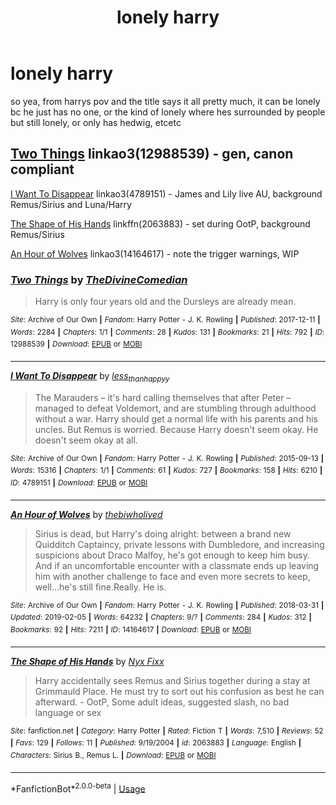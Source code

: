 #+TITLE: lonely harry

* lonely harry
:PROPERTIES:
:Author: aidey_80
:Score: 6
:DateUnix: 1559899915.0
:DateShort: 2019-Jun-07
:END:
so yea, from harrys pov and the title says it all pretty much, it can be lonely bc he just has no one, or the kind of lonely where hes surrounded by people but still lonely, or only has hedwig, etcetc


** [[https://archiveofourown.org/works/12988539][Two Things]] linkao3(12988539) - gen, canon compliant

[[https://archiveofourown.org/works/4789151][I Want To Disappear]] linkao3(4789151) - James and Lily live AU, background Remus/Sirius and Luna/Harry

[[https://www.fanfiction.net/s/2063883/1/The-Shape-of-His-Hands][The Shape of His Hands]] linkffn(2063883) - set during OotP, background Remus/Sirius

[[https://archiveofourown.org/works/14164617][An Hour of Wolves]] linkao3(14164617) - note the trigger warnings, WIP
:PROPERTIES:
:Author: siderumincaelo
:Score: 2
:DateUnix: 1559929124.0
:DateShort: 2019-Jun-07
:END:

*** [[https://archiveofourown.org/works/12988539][*/Two Things/*]] by [[https://www.archiveofourown.org/users/TheDivineComedian/pseuds/TheDivineComedian][/TheDivineComedian/]]

#+begin_quote
  Harry is only four years old and the Dursleys are already mean.
#+end_quote

^{/Site/:} ^{Archive} ^{of} ^{Our} ^{Own} ^{*|*} ^{/Fandom/:} ^{Harry} ^{Potter} ^{-} ^{J.} ^{K.} ^{Rowling} ^{*|*} ^{/Published/:} ^{2017-12-11} ^{*|*} ^{/Words/:} ^{2284} ^{*|*} ^{/Chapters/:} ^{1/1} ^{*|*} ^{/Comments/:} ^{28} ^{*|*} ^{/Kudos/:} ^{131} ^{*|*} ^{/Bookmarks/:} ^{21} ^{*|*} ^{/Hits/:} ^{792} ^{*|*} ^{/ID/:} ^{12988539} ^{*|*} ^{/Download/:} ^{[[https://archiveofourown.org/downloads/12988539/Two%20Things.epub?updated_at=1513035879][EPUB]]} ^{or} ^{[[https://archiveofourown.org/downloads/12988539/Two%20Things.mobi?updated_at=1513035879][MOBI]]}

--------------

[[https://archiveofourown.org/works/4789151][*/I Want To Disappear/*]] by [[https://www.archiveofourown.org/users/less_than_happyy/pseuds/less_than_happyy][/less_than_happyy/]]

#+begin_quote
  The Marauders -- it's hard calling themselves that after Peter -- managed to defeat Voldemort, and are stumbling through adulthood without a war. Harry should get a normal life with his parents and his uncles. But Remus is worried. Because Harry doesn't seem okay. He doesn't seem okay at all.
#+end_quote

^{/Site/:} ^{Archive} ^{of} ^{Our} ^{Own} ^{*|*} ^{/Fandom/:} ^{Harry} ^{Potter} ^{-} ^{J.} ^{K.} ^{Rowling} ^{*|*} ^{/Published/:} ^{2015-09-13} ^{*|*} ^{/Words/:} ^{15316} ^{*|*} ^{/Chapters/:} ^{1/1} ^{*|*} ^{/Comments/:} ^{61} ^{*|*} ^{/Kudos/:} ^{727} ^{*|*} ^{/Bookmarks/:} ^{158} ^{*|*} ^{/Hits/:} ^{6210} ^{*|*} ^{/ID/:} ^{4789151} ^{*|*} ^{/Download/:} ^{[[https://archiveofourown.org/downloads/4789151/I%20Want%20To%20Disappear.epub?updated_at=1442139023][EPUB]]} ^{or} ^{[[https://archiveofourown.org/downloads/4789151/I%20Want%20To%20Disappear.mobi?updated_at=1442139023][MOBI]]}

--------------

[[https://archiveofourown.org/works/14164617][*/An Hour of Wolves/*]] by [[https://www.archiveofourown.org/users/thebiwholived/pseuds/thebiwholived][/thebiwholived/]]

#+begin_quote
  Sirius is dead, but Harry's doing alright: between a brand new Quidditch Captaincy, private lessons with Dumbledore, and increasing suspicions about Draco Malfoy, he's got enough to keep him busy. And if an uncomfortable encounter with a classmate ends up leaving him with another challenge to face and even more secrets to keep, well...he's still fine.Really. He is.
#+end_quote

^{/Site/:} ^{Archive} ^{of} ^{Our} ^{Own} ^{*|*} ^{/Fandom/:} ^{Harry} ^{Potter} ^{-} ^{J.} ^{K.} ^{Rowling} ^{*|*} ^{/Published/:} ^{2018-03-31} ^{*|*} ^{/Updated/:} ^{2019-02-05} ^{*|*} ^{/Words/:} ^{64232} ^{*|*} ^{/Chapters/:} ^{9/?} ^{*|*} ^{/Comments/:} ^{284} ^{*|*} ^{/Kudos/:} ^{312} ^{*|*} ^{/Bookmarks/:} ^{92} ^{*|*} ^{/Hits/:} ^{7211} ^{*|*} ^{/ID/:} ^{14164617} ^{*|*} ^{/Download/:} ^{[[https://archiveofourown.org/downloads/14164617/An%20Hour%20of%20Wolves.epub?updated_at=1551371206][EPUB]]} ^{or} ^{[[https://archiveofourown.org/downloads/14164617/An%20Hour%20of%20Wolves.mobi?updated_at=1551371206][MOBI]]}

--------------

[[https://www.fanfiction.net/s/2063883/1/][*/The Shape of His Hands/*]] by [[https://www.fanfiction.net/u/125508/Nyx-Fixx][/Nyx Fixx/]]

#+begin_quote
  Harry accidentally sees Remus and Sirius together during a stay at Grimmauld Place. He must try to sort out his confusion as best he can afterward. - OotP, Some adult ideas, suggested slash, no bad language or sex
#+end_quote

^{/Site/:} ^{fanfiction.net} ^{*|*} ^{/Category/:} ^{Harry} ^{Potter} ^{*|*} ^{/Rated/:} ^{Fiction} ^{T} ^{*|*} ^{/Words/:} ^{7,510} ^{*|*} ^{/Reviews/:} ^{52} ^{*|*} ^{/Favs/:} ^{129} ^{*|*} ^{/Follows/:} ^{11} ^{*|*} ^{/Published/:} ^{9/19/2004} ^{*|*} ^{/id/:} ^{2063883} ^{*|*} ^{/Language/:} ^{English} ^{*|*} ^{/Characters/:} ^{Sirius} ^{B.,} ^{Remus} ^{L.} ^{*|*} ^{/Download/:} ^{[[http://www.ff2ebook.com/old/ffn-bot/index.php?id=2063883&source=ff&filetype=epub][EPUB]]} ^{or} ^{[[http://www.ff2ebook.com/old/ffn-bot/index.php?id=2063883&source=ff&filetype=mobi][MOBI]]}

--------------

*FanfictionBot*^{2.0.0-beta} | [[https://github.com/tusing/reddit-ffn-bot/wiki/Usage][Usage]]
:PROPERTIES:
:Author: FanfictionBot
:Score: 1
:DateUnix: 1559929153.0
:DateShort: 2019-Jun-07
:END:
